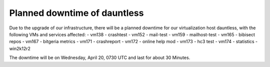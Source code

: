 Planned downtime of dauntless
#############################

Due to the upgrade of our infrastructure, there will be a planned downtime for our virtualization host dauntless, with the following VMs and services affected:
- vm138 - crashtest
- vm152 - mail-test
- vm159 - mailhost-test
- vm165 - bibisect repos
- vm167 - bitgeria metrics
- vm171 - crashreport
- vm172 - online help mod
- vm173 - hc3 test
- vm174 - statistics
- win2k12r2

The downtime will be on Wednesday, April 20, 0730 UTC and last for about 30 Minutes.
